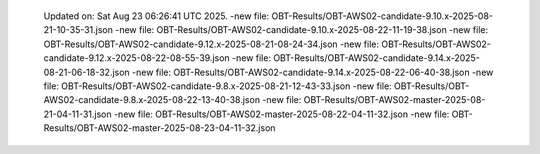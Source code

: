   Updated on: Sat Aug 23 06:26:41 UTC 2025.
  -new file: OBT-Results/OBT-AWS02-candidate-9.10.x-2025-08-21-10-35-31.json
  -new file: OBT-Results/OBT-AWS02-candidate-9.10.x-2025-08-22-11-19-38.json
  -new file: OBT-Results/OBT-AWS02-candidate-9.12.x-2025-08-21-08-24-34.json
  -new file: OBT-Results/OBT-AWS02-candidate-9.12.x-2025-08-22-08-55-39.json
  -new file: OBT-Results/OBT-AWS02-candidate-9.14.x-2025-08-21-06-18-32.json
  -new file: OBT-Results/OBT-AWS02-candidate-9.14.x-2025-08-22-06-40-38.json
  -new file: OBT-Results/OBT-AWS02-candidate-9.8.x-2025-08-21-12-43-33.json
  -new file: OBT-Results/OBT-AWS02-candidate-9.8.x-2025-08-22-13-40-38.json
  -new file: OBT-Results/OBT-AWS02-master-2025-08-21-04-11-31.json
  -new file: OBT-Results/OBT-AWS02-master-2025-08-22-04-11-32.json
  -new file: OBT-Results/OBT-AWS02-master-2025-08-23-04-11-32.json
